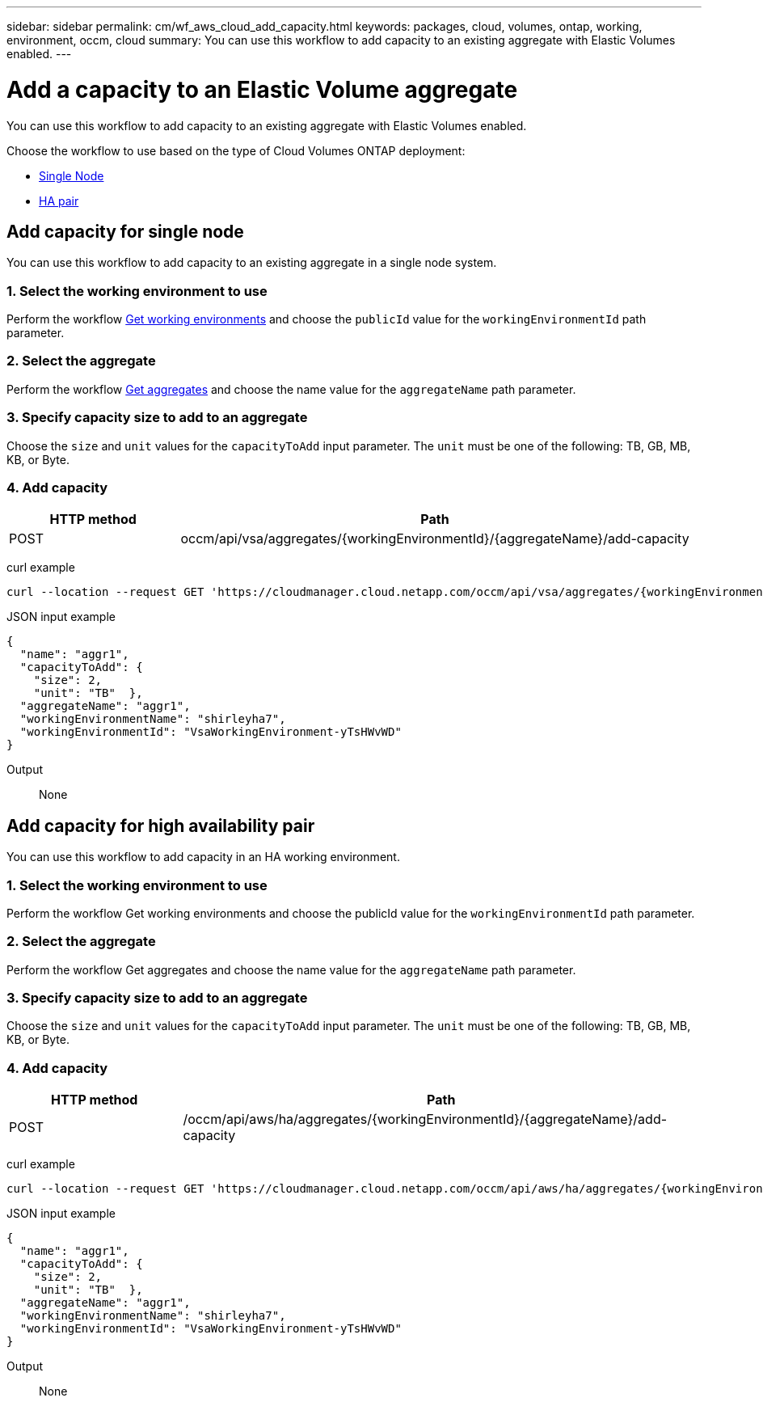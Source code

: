 ---
sidebar: sidebar
permalink: cm/wf_aws_cloud_add_capacity.html
keywords: packages, cloud, volumes, ontap, working, environment, occm, cloud
summary: You can use this workflow to add capacity to an existing aggregate with Elastic Volumes enabled.
---

= Add a capacity to an Elastic Volume aggregate
:hardbreaks:
:nofooter:
:icons: font
:linkattrs:
:imagesdir: ./media/

[.lead]
You can use this workflow to add capacity to an existing aggregate with Elastic Volumes enabled.

Choose the workflow to use based on the type of Cloud Volumes ONTAP deployment:

* <<Add capacity for single node, Single Node>>
* <<Add capacity for high availability pair, HA pair>>

== Add capacity for single node
You can use this workflow to add capacity to an existing aggregate in a single node system.

=== 1. Select the working environment to use
Perform the workflow link:wf_aws_cloud_get_wes.html#get-working-environment-for-single-node[Get working environments] and choose the `publicId` value for the `workingEnvironmentId` path parameter.

=== 2. Select the aggregate
Perform the workflow link:wf_aws_ontap_get_aggrs.html#get-aggregates-for-single-node[Get aggregates] and choose the name value for the `aggregateName` path parameter.

=== 3. Specify capacity size to add to an aggregate
Choose the `size` and `unit` values for the `capacityToAdd` input parameter. The `unit` must be one of the following: TB, GB, MB, KB, or Byte.

=== 4. Add capacity
[cols="25,75"*,options="header"]
|===
|HTTP method
|Path
|POST
|occm/api/vsa/aggregates/{workingEnvironmentId}/{aggregateName}/add-capacity
|===

curl example::
[source,curl]
curl --location --request GET 'https://cloudmanager.cloud.netapp.com/occm/api/vsa/aggregates/{workingEnvironmentId}/{aggregateName}/add-capacity' --header 'x-agent-id: <AGENT_ID>' --header 'Authorization: Bearer <ACCESS_TOKEN>' --header 'Content-Type: application/json'

JSON input example::
[source, json]

{
  "name": "aggr1",
  "capacityToAdd": {
    "size": 2,
    "unit": "TB"  },
  "aggregateName": "aggr1",
  "workingEnvironmentName": "shirleyha7",
  "workingEnvironmentId": "VsaWorkingEnvironment-yTsHWvWD"
}

Output::

None

== Add capacity for high availability pair
You can use this workflow to add capacity in an HA working environment.

=== 1. Select the working environment to use
Perform the workflow Get working environments and choose the publicId value for the `workingEnvironmentId` path parameter.

=== 2. Select the aggregate
Perform the workflow Get aggregates and choose the name value for the `aggregateName` path parameter.

=== 3. Specify capacity size to add to an aggregate
Choose the `size` and `unit` values for the `capacityToAdd` input parameter. The `unit` must be one of the following: TB, GB, MB, KB, or Byte.

=== 4. Add capacity

[cols="25,75"*,options="header"]
|===
|HTTP method
|Path
|POST
|/occm/api/aws/ha/aggregates/{workingEnvironmentId}/{aggregateName}/add-capacity
|===

curl example::
[source,curl]
curl --location --request GET 'https://cloudmanager.cloud.netapp.com/occm/api/aws/ha/aggregates/{workingEnvironmentId}/{aggregateName}/add-capacity' --header 'x-agent-id: <AGENT_ID>' --header 'Authorization: Bearer <ACCESS_TOKEN>' --header 'Content-Type: application/json'

JSON input example::
[source, json]

{
  "name": "aggr1",
  "capacityToAdd": {
    "size": 2,
    "unit": "TB"  },
  "aggregateName": "aggr1",
  "workingEnvironmentName": "shirleyha7",
  "workingEnvironmentId": "VsaWorkingEnvironment-yTsHWvWD"
}

Output::
None
